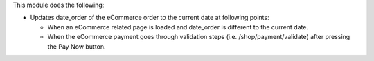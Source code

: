 This module does the following:

* Updates date_order of the eCommerce order to the current date at following points:

  * When an eCommerce related page is loaded and date_order is different to the current
    date.
  * When the eCommerce payment goes through validation steps (i.e.
    /shop/payment/validate) after pressing the Pay Now button.
